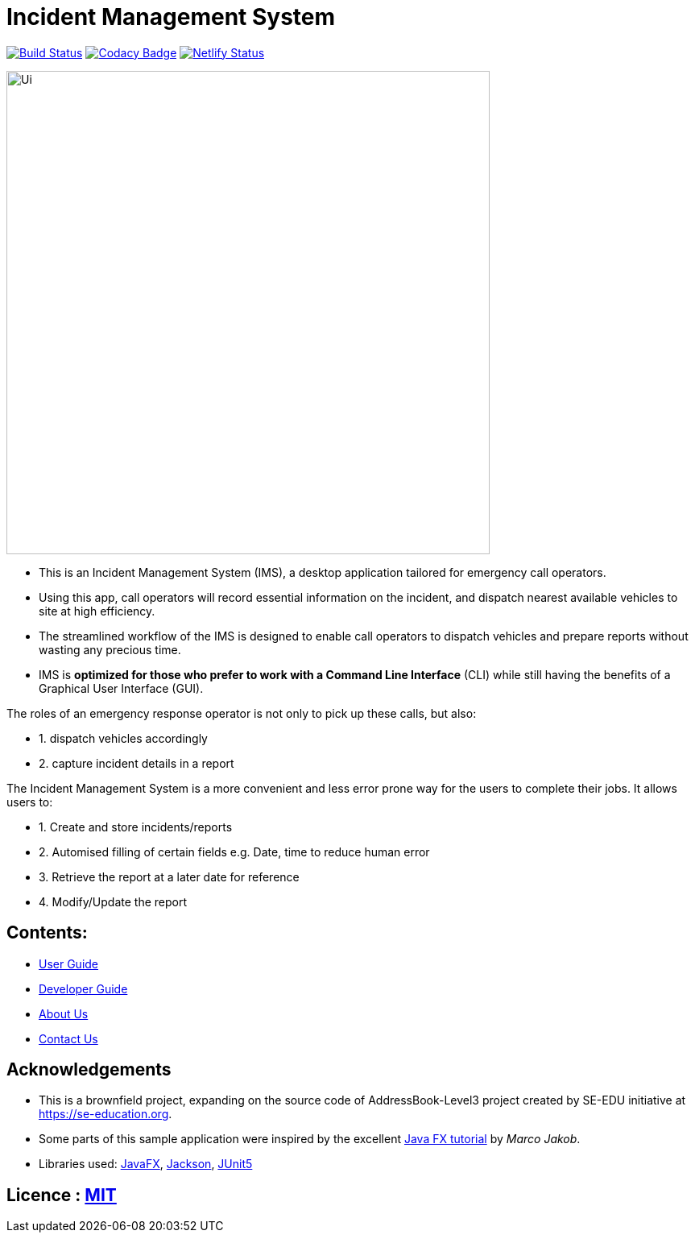 = Incident Management System
ifdef::env-github,env-browser[:relfileprefix: docs/]

https://travis-ci.org/AY1920S1-CS2103-T11-1/main[image:https://travis-ci.org/se-edu/addressbook-level3.svg?branch=master[Build Status]]
// https://ci.appveyor.com/project/damithc/addressbook-level3[image:https://ci.appveyor.com/api/projects/status/3boko2x2vr5cc3w2?svg=true[Build status]]
// https://coveralls.io/github/se-edu/addressbook-level3?branch=master[image:https://coveralls.io/repos/github/se-edu/addressbook-level3/badge.svg?branch=master[Coverage Status]]
https://www.codacy.com/app/damith/addressbook-level3?utm_source=github.com&utm_medium=referral&utm_content=se-edu/addressbook-level3&utm_campaign=Badge_Grade[image:https://api.codacy.com/project/badge/Grade/fc0b7775cf7f4fdeaf08776f3d8e364a[Codacy Badge]]
// https://gitter.im/se-edu/Lobby[image:https://badges.gitter.im/se-edu/Lobby.svg[Gitter chat]]
https://app.netlify.com/sites/whattheduke/deploys[image:https://api.netlify.com/api/v1/badges/3b2b545d-4c96-47b6-8dcb-6f818d9621fb/deploy-status[Netlify Status]]

ifdef::env-github[]
image::docs/images/Ui.png[width="600"]
endif::[]

ifndef::env-github[]
image::images/Ui.png[width="600"]
endif::[]


* This is an Incident Management System (IMS), a desktop application tailored for emergency call operators.
* Using this app, call operators will record essential information on the incident, and dispatch nearest available vehicles to site at high efficiency.
* The streamlined workflow of the IMS is designed to enable call operators to dispatch vehicles and prepare reports without wasting any precious time.
* IMS is *optimized for those who prefer to work with a Command Line Interface* (CLI) while still having the benefits of a Graphical User Interface (GUI).

The roles of an emergency response operator is not only to pick up these calls, but also:

* 1. dispatch vehicles accordingly
* 2. capture incident details in a report

The Incident Management System is a more convenient and less error prone way for the users to complete their jobs.
It allows users to:

* 1. Create and store incidents/reports
* 2. Automised filling of certain fields e.g. Date, time to reduce human error
* 3. Retrieve the report at a later date for reference
* 4. Modify/Update the report

== Contents:

* <<UserGuide#, User Guide>>
* <<DeveloperGuide#, Developer Guide>>
* <<AboutUs#, About Us>>
* <<ContactUs#, Contact Us>>

== Acknowledgements
* This is a brownfield project, expanding on the source code of AddressBook-Level3 project created by SE-EDU initiative at https://se-education.org.
* Some parts of this sample application were inspired by the excellent http://code.makery.ch/library/javafx-8-tutorial/[Java FX tutorial] by
_Marco Jakob_.
* Libraries used: https://openjfx.io/[JavaFX], https://github.com/FasterXML/jackson[Jackson], https://github.com/junit-team/junit5[JUnit5]

== Licence : link:LICENSE[MIT]
